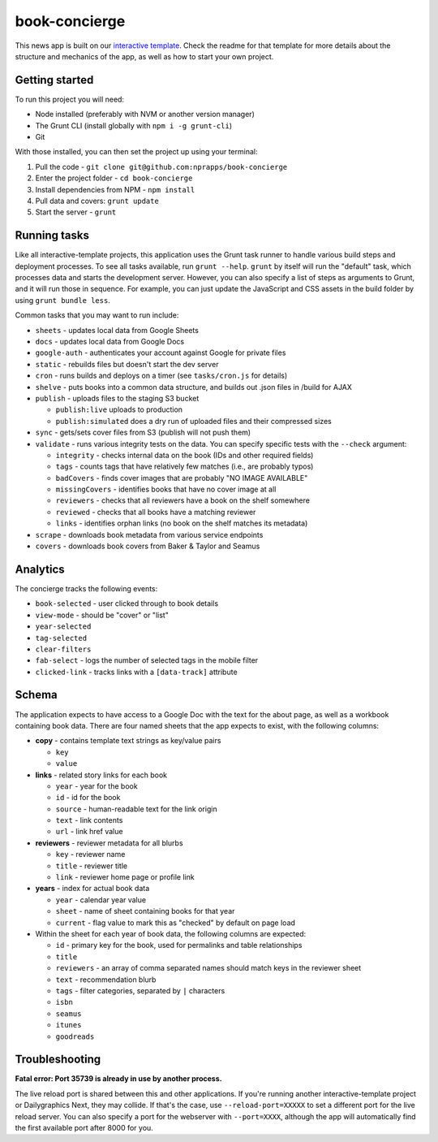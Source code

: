 book-concierge
======================================================

This news app is built on our `interactive template <https://github.com/nprapps/interactive-template>`_. Check the readme for that template for more details about the structure and mechanics of the app, as well as how to start your own project.

Getting started
---------------

To run this project you will need:

* Node installed (preferably with NVM or another version manager)
* The Grunt CLI (install globally with ``npm i -g grunt-cli``)
* Git

With those installed, you can then set the project up using your terminal:

#. Pull the code - ``git clone git@github.com:nprapps/book-concierge``
#. Enter the project folder - ``cd book-concierge``
#. Install dependencies from NPM - ``npm install``
#. Pull data and covers: ``grunt update``
#. Start the server - ``grunt``

Running tasks
-------------

Like all interactive-template projects, this application uses the Grunt task runner to handle various build steps and deployment processes. To see all tasks available, run ``grunt --help``. ``grunt`` by itself will run the "default" task, which processes data and starts the development server. However, you can also specify a list of steps as arguments to Grunt, and it will run those in sequence. For example, you can just update the JavaScript and CSS assets in the build folder by using ``grunt bundle less``.

Common tasks that you may want to run include:

* ``sheets`` - updates local data from Google Sheets
* ``docs`` - updates local data from Google Docs
* ``google-auth`` - authenticates your account against Google for private files
* ``static`` - rebuilds files but doesn't start the dev server
* ``cron`` - runs builds and deploys on a timer (see ``tasks/cron.js`` for details)
* ``shelve`` - puts books into a common data structure, and builds out .json files in /build for AJAX
* ``publish`` - uploads files to the staging S3 bucket

  * ``publish:live`` uploads to production
  * ``publish:simulated`` does a dry run of uploaded files and their compressed sizes

* ``sync`` - gets/sets cover files from S3 (publish will not push them)
* ``validate`` - runs various integrity tests on the data. You can specify specific tests with the ``--check`` argument:

  * ``integrity`` - checks internal data on the book (IDs and other required fields)
  * ``tags`` - counts tags that have relatively few matches (i.e., are probably typos)
  * ``badCovers`` - finds cover images that are probably "NO IMAGE AVAILABLE"
  * ``missingCovers`` - identifies books that have no cover image at all
  * ``reviewers`` - checks that all reviewers have a book on the shelf somewhere
  * ``reviewed`` - checks that all books have a matching reviewer
  * ``links`` - identifies orphan links (no book on the shelf matches its metadata)

* ``scrape`` - downloads book metadata from various service endpoints
* ``covers`` - downloads book covers from Baker & Taylor and Seamus

Analytics
---------

The concierge tracks the following events:

* ``book-selected`` - user clicked through to book details
* ``view-mode`` - should be "cover" or "list"
* ``year-selected``
* ``tag-selected``
* ``clear-filters``
* ``fab-select`` - logs the number of selected tags in the mobile filter
* ``clicked-link`` - tracks links with a ``[data-track]`` attribute

Schema
------

The application expects to have access to a Google Doc with the text for the about page, as well as a workbook containing book data. There are four named sheets that the app expects to exist, with the following columns:

* **copy** - contains template text strings as key/value pairs

  * ``key``
  * ``value``

* **links** - related story links for each book

  * ``year`` - year for the book
  * ``id`` - id for the book
  * ``source`` - human-readable text for the link origin
  * ``text`` - link contents
  * ``url`` - link href value

* **reviewers** - reviewer metadata for all blurbs

  * ``key`` - reviewer name
  * ``title`` - reviewer title
  * ``link`` - reviewer home page or profile link

* **years** - index for actual book data

  * ``year`` - calendar year value
  * ``sheet`` - name of sheet containing books for that year
  * ``current`` - flag value to mark this as "checked" by default on page load

* Within the sheet for each year of book data, the following columns are expected:

  * ``id`` - primary key for the book, used for permalinks and table relationships
  * ``title``
  * ``reviewers`` - an array of comma separated names should match keys in the reviewer sheet
  * ``text`` - recommendation blurb
  * ``tags`` - filter categories, separated by ``|`` characters
  * ``isbn``
  * ``seamus``
  * ``itunes``
  * ``goodreads``

Troubleshooting
---------------

**Fatal error: Port 35739 is already in use by another process.**

The live reload port is shared between this and other applications. If you're running another interactive-template project or Dailygraphics Next, they may collide. If that's the case, use ``--reload-port=XXXXX`` to set a different port for the live reload server. You can also specify a port for the webserver with ``--port=XXXX``, although the app will automatically find the first available port after 8000 for you.